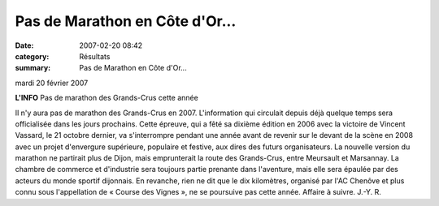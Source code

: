 Pas de Marathon en Côte d'Or...
===============================

:date: 2007-02-20 08:42
:category: Résultats
:summary: Pas de Marathon en Côte d'Or...

mardi 20 février 2007

**L'INFO** 
Pas de marathon des Grands-Crus cette année 



|httpwwwbienpubliccomphotos-spop0905_200207.jpg|


Il n'y aura pas de marathon des Grands-Crus en 2007. L'information qui circulait depuis déjà quelque temps sera officialisée dans les jours prochains. Cette épreuve, qui a fêté sa dixième édition en 2006 avec la victoire de Vincent Vassard, le 21 octobre dernier, va s'interrompre pendant une année avant de revenir sur le devant de la scène en 2008 avec un projet d'envergure supérieure, populaire et festive, aux dires des futurs organisateurs. La nouvelle version du marathon ne partirait plus de Dijon, mais emprunterait la route des Grands-Crus, entre Meursault et Marsannay. La chambre de commerce et d'industrie sera toujours partie prenante dans l'aventure, mais elle sera épaulée par des acteurs du monde sportif dijonnais.
En revanche, rien ne dit que le dix kilomètres, organisé par l'AC Chenôve et plus connu sous l'appellation de « Course des Vignes », ne se poursuive pas cette année. Affaire à suivre.
J.-Y. R.

.. |httpwwwbienpubliccomphotos-spop0905_200207.jpg| image:: http://assets.acr-dijon.org/old/httpwwwbienpubliccomphotos-spop0905_200207.jpg
